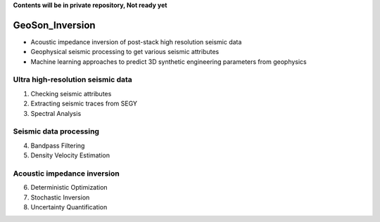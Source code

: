 **Contents will be in private repository, Not ready yet**

GeoSon_Inversion
==================
- Acoustic impedance inversion of post-stack high resolution seismic data
- Geophysical seismic processing to get various seismic attributes
- Machine learning approaches to predict 3D synthetic engineering parameters from geophysics
    

Ultra high-resolution seismic data
-----------------------------------
01. Checking seismic attributes

02. Extracting seismic traces from SEGY

03. Spectral Analysis

Seismic data processing
-----------------------

04. Bandpass Filtering

05. Density Velocity Estimation

Acoustic impedance inversion
----------------------------

06. Deterministic Optimization

07. Stochastic Inversion

08. Uncertainty Quantification


